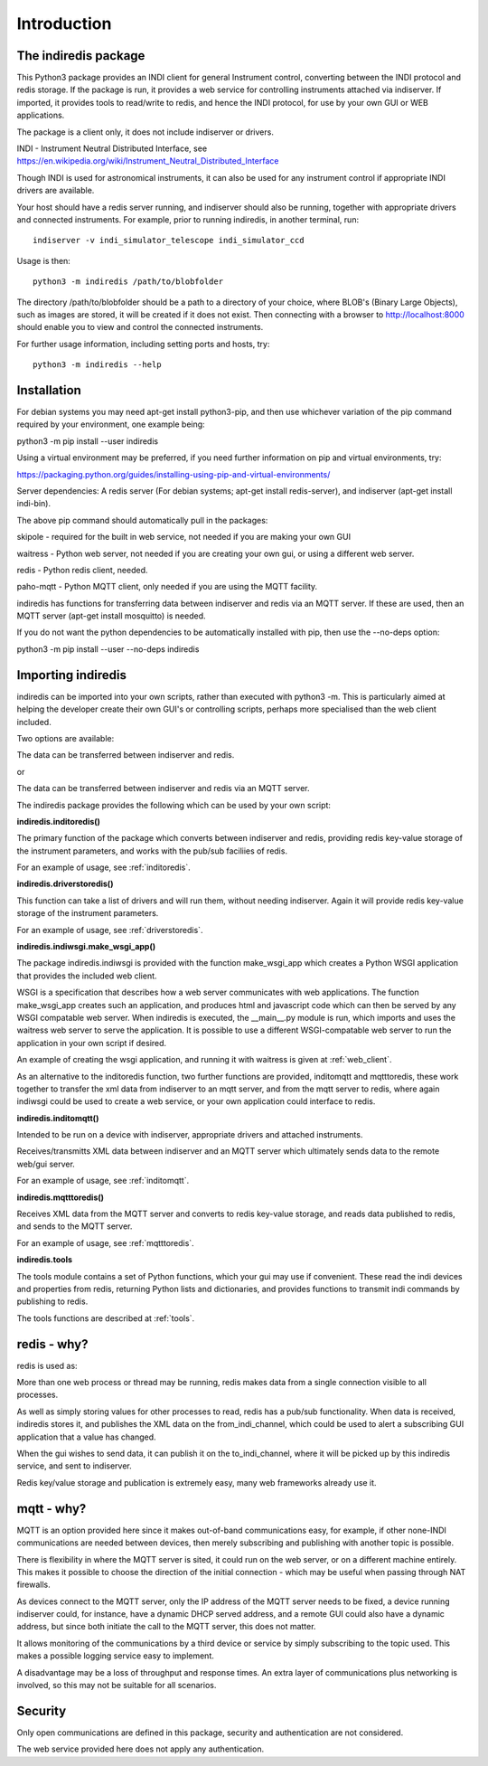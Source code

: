 Introduction
============


The indiredis package
^^^^^^^^^^^^^^^^^^^^^

This Python3 package provides an INDI client for general Instrument control, converting between the INDI protocol and redis storage. If the package is run, it provides a web service for controlling instruments attached via indiserver. If imported, it provides tools to read/write to redis, and hence the INDI protocol, for use by your own GUI or WEB applications.

The package is a client only, it does not include indiserver or drivers.

INDI - Instrument Neutral Distributed Interface, see https://en.wikipedia.org/wiki/Instrument_Neutral_Distributed_Interface

Though INDI is used for astronomical instruments, it can also be used for any instrument control if appropriate INDI drivers are available.

Your host should have a redis server running, and indiserver should also be running, together with appropriate drivers and connected instruments. For example, prior to running indiredis, in another terminal, run::

    indiserver -v indi_simulator_telescope indi_simulator_ccd

Usage is then::

    python3 -m indiredis /path/to/blobfolder


The directory /path/to/blobfolder should be a path to a directory of your choice, where BLOB's (Binary Large Objects), such as images are stored, it will be created if it does not exist. Then connecting with a browser to http://localhost:8000 should enable you to view and control the connected instruments.

For further usage information, including setting ports and hosts, try::

    python3 -m indiredis --help


Installation
^^^^^^^^^^^^

For debian systems you may need apt-get install python3-pip, and then use whichever variation of the pip command required by your environment, one example being:

python3 -m pip install --user indiredis

Using a virtual environment may be preferred, if you need further information on pip and virtual environments, try:

https://packaging.python.org/guides/installing-using-pip-and-virtual-environments/

Server dependencies: A redis server (For debian systems; apt-get install redis-server), and indiserver (apt-get install indi-bin).

The above pip command should automatically pull in the packages: 

skipole - required for the built in web service, not needed if you are making your own GUI

waitress - Python web server, not needed if you are creating your own gui, or using a different web server.

redis - Python redis client, needed.

paho-mqtt - Python MQTT client, only needed if you are using the MQTT facility.

indiredis has functions for transferring data between indiserver and redis via an MQTT server. If these are used, then an MQTT server (apt-get install mosquitto) is needed.

If you do not want the python dependencies to be automatically installed with pip, then use the --no-deps option:

python3 -m pip install --user --no-deps indiredis


Importing indiredis
^^^^^^^^^^^^^^^^^^^

indiredis can be imported into your own scripts, rather than executed with python3 -m. This is particularly aimed at helping the developer create their own GUI's or controlling scripts, perhaps more specialised than the web client included.

Two options are available:

The data can be transferred between indiserver and redis.

or

The data can be transferred between indiserver and redis via an MQTT server.

The indiredis package provides the following which can be used by your own script:

**indiredis.inditoredis()**

The primary function of the package which converts between indiserver and redis, providing redis key-value storage of the instrument parameters, and works with the pub/sub faciliies of redis.

For an example of usage, see :ref:`inditoredis`.

**indiredis.driverstoredis()**

This function can take a list of drivers and will run them, without needing indiserver. Again it will provide redis key-value storage of the instrument parameters.

For an example of usage, see :ref:`driverstoredis`.

**indiredis.indiwsgi.make_wsgi_app()**

The package indiredis.indiwsgi is provided with the function make_wsgi_app which creates a Python WSGI application that provides the included web client.

WSGI is a specification that describes how a web server communicates with web applications. The function make_wsgi_app creates such an application, and produces html and javascript code which can then be served by any WSGI compatable web server. When indiredis is executed, the __main__.py module is run, which imports and uses the waitress web server to serve the application. It is possible to use a different WSGI-compatable web server to run the application in your own script if desired.  

An example of creating the wsgi application, and running it with waitress is given at :ref:`web_client`.

As an alternative to the inditoredis function, two further functions are provided, inditomqtt and mqtttoredis, these work together to transfer the xml data from indiserver to an mqtt server, and from the mqtt server to redis, where again indiwsgi could be used to create a web service, or your own application could interface to redis.

**indiredis.inditomqtt()**

Intended to be run on a device with indiserver, appropriate drivers and attached instruments.

Receives/transmitts XML data between indiserver and an MQTT server which ultimately sends data to the remote web/gui server.

For an example of usage, see :ref:`inditomqtt`.


**indiredis.mqtttoredis()**

Receives XML data from the MQTT server and converts to redis key-value storage, and reads data published to redis, and sends to the MQTT server.

For an example of usage, see :ref:`mqtttoredis`.


**indiredis.tools**

The tools module contains a set of Python functions, which your gui may use if convenient. These read the indi devices and properties from redis, returning Python lists and dictionaries, and provides functions to transmit indi commands by publishing to redis.

The tools functions are described at :ref:`tools`.

redis - why?
^^^^^^^^^^^^

redis is used as:

More than one web process or thread may be running, redis makes data from a single connection visible to all processes.

As well as simply storing values for other processes to read, redis has a pub/sub functionality. When data is received, indiredis stores it, and publishes the XML data on the from_indi_channel, which could be used to alert a subscribing GUI application that a value has changed.

When the gui wishes to send data, it can publish it on the to_indi_channel, where it will be picked up by this indiredis service, and sent to indiserver.

Redis key/value storage and publication is extremely easy, many web frameworks already use it.

mqtt - why?
^^^^^^^^^^^

MQTT is an option provided here since it makes out-of-band communications easy, for example, if other none-INDI communications are needed between devices, then merely subscribing and publishing with another topic is possible.

There is flexibility in where the MQTT server is sited, it could run on the web server, or on a different machine entirely. This makes it possible to choose the direction of the initial connection - which may be useful when passing through NAT firewalls.

As devices connect to the MQTT server, only the IP address of the MQTT server needs to be fixed, a device running indiserver could, for instance, have a dynamic DHCP served address, and a remote GUI could also have a dynamic address, but since both initiate the call to the MQTT server, this does not matter.

It allows monitoring of the communications by a third device or service by simply subscribing to the topic used. This makes a possible logging service easy to implement.

A disadvantage may be a loss of throughput and response times. An extra layer of communications plus networking is involved, so this may not be suitable for all scenarios.

Security
^^^^^^^^

Only open communications are defined in this package, security and authentication are not considered.

The web service provided here does not apply any authentication.


